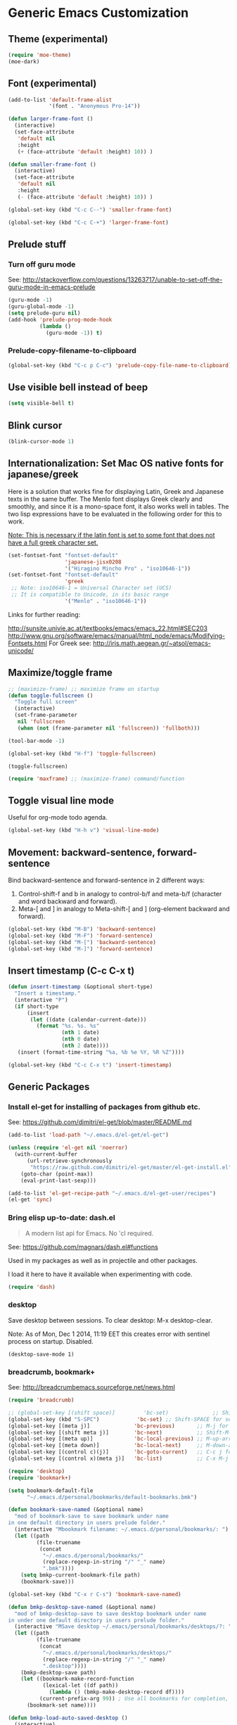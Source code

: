 * Generic Emacs Customization
** Theme (experimental)
:PROPERTIES:
:DATE:     [2014-12-02 Tue 11:21]
:END:

#+BEGIN_SRC emacs-lisp
  (require 'moe-theme)
  (moe-dark)
#+END_SRC
** Font (experimental)

#+BEGIN_SRC emacs-lisp
  (add-to-list 'default-frame-alist
               '(font . "Anonymous Pro-14"))

  (defun larger-frame-font ()
    (interactive)
    (set-face-attribute
     'default nil
     :height
     (+ (face-attribute 'default :height) 10)) )

  (defun smaller-frame-font ()
    (interactive)
    (set-face-attribute
     'default nil
     :height
     (- (face-attribute 'default :height) 10)) )

  (global-set-key (kbd "C-c C--") 'smaller-frame-font)

  (global-set-key (kbd "C-c C-+") 'larger-frame-font)
#+END_SRC

#+RESULTS:

** Prelude stuff
*** Turn off guru mode
See: http://stackoverflow.com/questions/13263717/unable-to-set-off-the-guru-mode-in-emacs-prelude

#+BEGIN_SRC emacs-lisp
(guru-mode -1)
(guru-global-mode -1)
(setq prelude-guru nil)
(add-hook 'prelude-prog-mode-hook
          (lambda ()
            (guru-mode -1)) t)
#+END_SRC

*** Prelude-copy-filename-to-clipboard

#+BEGIN_SRC emacs-lisp
  (global-set-key (kbd "C-c p C-c") 'prelude-copy-file-name-to-clipboard)
#+END_SRC

** Use visible bell instead of beep

#+BEGIN_SRC emacs-lisp
(setq visible-bell t)
#+END_SRC


** Blink cursor

#+BEGIN_SRC emacs-lisp
(blink-cursor-mode 1)
#+END_SRC

** Internationalization: Set Mac OS native fonts for japanese/greek
:PROPERTIES:
:DATE:     <2013-12-08 Sun 15:12>
:END:

Here is a solution that works fine for displaying Latin, Greek and Japanese texts in the same buffer.  The Menlo font displays Greek clearly and smoothly, and since it is a mono-space font, it also works well in tables.  The two lisp expressions have to be evaluated in the following order for this to work.

_Note: This is necessary if the latin font is set to some font that does not have a full greek character set._

#+BEGIN_SRC emacs-lisp
(set-fontset-font "fontset-default"
                  'japanese-jisx0208
                  '("Hiragino Mincho Pro" . "iso10646-1"))
(set-fontset-font "fontset-default"
                  'greek
 ;; Note: iso10646-1 = Universal Character set (UCS)
 ;; It is compatible to Unicode, in its basic range
                  '("Menlo" . "iso10646-1"))
#+END_SRC

#+RESULTS:

Links for further reading:

http://sunsite.univie.ac.at/textbooks/emacs/emacs_22.html#SEC203
http://www.gnu.org/software/emacs/manual/html_node/emacs/Modifying-Fontsets.html
For Greek see: http://iris.math.aegean.gr/~atsol/emacs-unicode/

** Maximize/toggle frame
#+BEGIN_SRC emacs-lisp
  ;; (maximize-frame) ;; maximize frame on startup
  (defun toggle-fullscreen ()
    "Toggle full screen"
    (interactive)
    (set-frame-parameter
     nil 'fullscreen
     (when (not (frame-parameter nil 'fullscreen)) 'fullboth)))

  (tool-bar-mode -1)

  (global-set-key (kbd "H-f") 'toggle-fullscreen)

#+END_SRC

#+BEGIN_SRC elisp
(toggle-fullscreen)
#+END_SRC

#+BEGIN_SRC emacs-lisp
(require 'maxframe) ;; (maximize-frame) command/function
#+END_SRC

#+RESULTS:
** Toggle visual line mode
:PROPERTIES:
:DATE:     <2014-11-22 Sat 10:12>
:END:

Useful for org-mode todo agenda.

#+BEGIN_SRC emacs-lisp
  (global-set-key (kbd "H-h v") 'visual-line-mode)
#+END_SRC
** Movement: backward-sentence, forward-sentence

Bind backward-sentence and forward-sentence in 2 different ways:

1. Control-shift-f and b in analogy to control-b/f and meta-b/f (character and word backward and forward).
2. Meta-[ and ] in analogy to Meta-shift-[ and ] (org-element backward and forward).

#+BEGIN_SRC emacs-lisp
  (global-set-key (kbd "M-B") 'backward-sentence)
  (global-set-key (kbd "M-F") 'forward-sentence)
  (global-set-key (kbd "M-[") 'backward-sentence)
  (global-set-key (kbd "M-]") 'forward-sentence)
#+END_SRC

#+RESULTS:
: forward-sentence
** Insert timestamp (C-c C-x t)
:PROPERTIES:
:DATE:     <2014-04-07 Mon 17:35>
:END:

#+BEGIN_SRC emacs-lisp
  (defun insert-timestamp (&optional short-type)
    "Insert a timestamp."
    (interactive "P")
    (if short-type
        (insert
         (let ((date (calendar-current-date)))
           (format "%s. %s. %s"
                   (nth 1 date)
                   (nth 0 date)
                   (nth 2 date))))
     (insert (format-time-string "%a, %b %e %Y, %R %Z"))))

  (global-set-key (kbd "C-c C-x t") 'insert-timestamp)
#+END_SRC

#+RESULTS:
: insert-timestamp
** Generic Packages
*** Install el-get for installing of packages from github etc.

See: https://github.com/dimitri/el-get/blob/master/README.md

#+BEGIN_SRC emacs-lisp
  (add-to-list 'load-path "~/.emacs.d/el-get/el-get")

  (unless (require 'el-get nil 'noerror)
    (with-current-buffer
        (url-retrieve-synchronously
         "https://raw.github.com/dimitri/el-get/master/el-get-install.el")
      (goto-char (point-max))
      (eval-print-last-sexp)))

  (add-to-list 'el-get-recipe-path "~/.emacs.d/el-get-user/recipes")
  (el-get 'sync)
#+END_SRC

#+RESULTS:
*** Bring elisp up-to-date: dash.el

#+BEGIN_QUOTE
A modern list api for Emacs. No 'cl required.
#+END_QUOTE

See: https://github.com/magnars/dash.el#functions

Used in my packages as well as in projectile and other packages.

I load it here to have it available when experimenting with code.

#+BEGIN_SRC emacs-lisp
(require 'dash)
#+END_SRC

#+RESULTS:
: dash
*** desktop
    :PROPERTIES:
    :ID:       8B25CBFB-8990-4B53-B364-967461073337
    :eval-id:  2
    :END:

Save desktop between sessions.  To clear desktop: M-x desktop-clear.

Note: As of Mon, Dec  1 2014, 11:19 EET this creates error with sentinel process on startup.  Disabled.

#+BEGIN_SRC elisp
(desktop-save-mode 1)
#+END_SRC

*** breadcrumb, bookmark+
:PROPERTIES:
:ID:       FFED8BC2-0CE8-4BA0-ABC2-1AE9B4EFFFF3
:eval-id:  2
:END:

See: http://breadcrumbemacs.sourceforge.net/news.html

#+BEGIN_SRC emacs-lisp
  (require 'breadcrumb)

  ;; (global-set-key [(shift space)]         'bc-set)              ;; Shift-SPACE for set bookmark
  (global-set-key (kbd "S-SPC")            'bc-set) ;; Shift-SPACE for set bookmark
  (global-set-key [(meta j)]              'bc-previous)       ;; M-j for jump to previous
  (global-set-key [(shift meta j)]        'bc-next)           ;; Shift-M-j for jump to next
  (global-set-key [(meta up)]             'bc-local-previous) ;; M-up-arrow for local previous
  (global-set-key [(meta down)]           'bc-local-next)     ;; M-down-arrow for local next
  (global-set-key [(control c)(j)]        'bc-goto-current)   ;; C-c j for jump to current bookmark
  (global-set-key [(control x)(meta j)]   'bc-list)           ;; C-x M-j for the bookmark menu list
#+END_SRC

#+BEGIN_SRC emacs-lisp
  (require 'desktop)
  (require 'bookmark+)

  (setq bookmark-default-file
        "~/.emacs.d/personal/bookmarks/default-bookmarks.bmk")

  (defun bookmark-save-named (&optional name)
    "mod of bookmark-save to save bookmark under name
  in one default directory in users prelude folder."
    (interactive "Mbookmark filename: ~/.emacs.d/personal/bookmarks/: ")
    (let ((path
           (file-truename
            (concat
             "~/.emacs.d/personal/bookmarks/"
             (replace-regexp-in-string "/" "_" name)
             ".bmk"))))
      (setq bmkp-current-bookmark-file path)
      (bookmark-save)))

  (global-set-key (kbd "C-x r C-s") 'bookmark-save-named)

  (defun bmkp-desktop-save-named (&optional name)
    "mod of bmkp-desktop-save to save desktop bookmark under name
  in under one default directory in users prelude folder."
    (interactive "MSave desktop ~/.emacs/personal/bookmarks/desktops/?: ")
    (let ((path
           (file-truename
            (concat
             "~/.emacs.d/personal/bookmarks/desktops/"
             (replace-regexp-in-string "/" "_" name)
             ".desktop"))))
      (bmkp-desktop-save path)
      (let ((bookmark-make-record-function
             (lexical-let ((df path))
               (lambda () (bmkp-make-desktop-record df))))
            (current-prefix-arg 99)) ; Use all bookmarks for completion, for `bookmark-set'.
        (bookmark-set name))))

  (defun bmkp-load-auto-saved-desktop ()
    (interactive)
  ;;  (bookmark-bmenu-list) ;; needed to update list if never loaded
    (bmkp-desktop-jump "auto-save-desktop"))

  (add-hook 'kill-emacs-hook
            (lambda () (bmkp-desktop-save-named "auto-save-desktop")))

  (global-set-key (kbd "C-x r C-k") 'bmkp-desktop-save-named)
  (global-set-key (kbd "C-x p r") 'bookmark-rename)
  (define-key bookmark-bmenu-mode-map "r" 'bookmark-rename)
  (global-set-key (kbd "C-x j M-k") 'bmkp-load-auto-saved-desktop)

  (bookmark-bmenu-list) ;; make sure bookmark list is loaded
#+END_SRC

*** Completion help: icicles, imenu+, auto-complete, ido, guide-key

#+BEGIN_SRC emacs-lisp
  (require 'ido)
  (require 'flx-ido)
  (require 'imenu+)
  (require 'auto-complete)
  (ido-mode t)
  (ido-vertical-mode t)
  (icicle-mode) ;; breaks dired? Tue, Nov  4 2014, 19:17 EET
  ;; guide-key causes erratic delays when posting in ths SC post buffer
  ;; from sclang.  Therefore disabled.
  ;; (require 'guide-key)
  ;; (setq guide-key/guide-key-sequence '("C-x r" "C-x 4" "H-h" "H-m" "H-p" "H-d" "C-c"))
  ;;  (guide-key-mode 1)  ; Enable guide-key-mode
  ;; (yas-global-mode) ; interferes with auto-complete in elisp mode.
#+END_SRC


*** Buffer-move, windmove, buffer switching

- windmove (package) :: Use cursor keys to switch cursor position between windows.  Bound to =control-super-<cursorkey>=.
- buffer-move (package) :: Use cursor keys to switch buffer position between windows.  Bound to =fn-shift-<cursor key>=.
- next-buffer, previous-buffer (built-in commands) :: Use cursor keys to switch to previous/next buffer in same window.

Bound to =function-super-<cursor key>=

#+BEGIN_SRC emacs-lisp
  (require 'windmove)
  (global-set-key (kbd "H-{") 'windmove-up)
  (global-set-key (kbd "H-}") 'windmove-down)
  (global-set-key (kbd "H-]") 'windmove-right)
  (global-set-key (kbd "H-[") 'windmove-left)

  (require 'buffer-move)
  (global-set-key (kbd "<S-prior>") 'buf-move-up)
  (global-set-key (kbd "<S-next>") 'buf-move-down)
  (global-set-key (kbd "<S-end>") 'buf-move-right)
  (global-set-key (kbd "<S-home>") 'buf-move-left)

  (global-set-key (kbd "<s-home>") 'previous-buffer)
  (global-set-key (kbd "<s-end>") 'next-buffer)
#+END_SRC
*** Completion help: icicles, imenu+, auto-complete, ido, guide-key

#+BEGIN_SRC elisp
  (require 'ido)
  (require 'flx-ido)
  (require 'imenu+)
  (require 'auto-complete)
  (ido-mode t)
  (ido-vertical-mode t)
  (icicle-mode)
  ;; guide-key causes erratic delays when posting in ths SC post buffer
  ;; from sclang.  Therefore disabled.
  ;; (require 'guide-key)
  ;; (setq guide-key/guide-key-sequence '("C-x r" "C-x 4" "H-h" "H-m" "H-p" "H-d" "C-c"))
  ;;  (guide-key-mode 1)  ; Enable guide-key-mode
  ;; (yas-global-mode) ; interferes with auto-complete in elisp mode.
#+END_SRC

*** File-system navigation: projectile, helm

**** projectile

#+BEGIN_SRC emacs-lisp
  (setq projectile-completion-system 'grizzl)
  (setq *grizzl-read-max-results* 40)
  (defun projectile-dired-project-root ()
    "Dired root of current project.  Can be set as value of
  projectile-switch-project-action to dired root of project when switching.
  Note: projectile-find-dir (with grizzl) does not do this, but it
  asks to select a *subdir* of selected project to dired."
    (interactive)
    (dired (projectile-project-root)))

  (setq projectile-switch-project-action 'projectile-commander)

  (defun projectile-post-project ()
    "Which project am I actually in?"
    (interactive)
    (message (projectile-project-root)))

  (defun projectile-add-project ()
    "Add folder of current buffer's file to list of projectile projects"
    (interactive)
    (if (buffer-file-name (current-buffer))
        (projectile-add-known-project
         (file-name-directory (buffer-file-name (current-buffer))))))

  (global-set-key (kbd "H-p c") 'projectile-commander)
  (global-set-key (kbd "H-p h") 'helm-projectile)
  (global-set-key (kbd "H-p s") 'projectile-switch-project)
  (global-set-key (kbd "H-p d") 'projectile-find-dir)
  (global-set-key (kbd "H-p f") 'projectile-find-file)
  (global-set-key (kbd "H-p w") 'projectile-post-project)
  (global-set-key (kbd "H-p D") 'projectile-dired-project-root)
  (global-set-key (kbd "H-p +") 'projectile-add-project)
  (global-set-key (kbd "H-p -") 'projectile-remove-known-project)
  (global-set-key (kbd "H-p a") 'projectile-ack) ;; better search than grep

#+END_SRC

**** helm

NOTE: helm-swoop must be installed from:
https://raw.github.com/ShingoFukuyama/helm-swoop/master/helm-swoop.el
or
https://raw.github.com/ShingoFukuyama/helm-swoop/
#+BEGIN_SRC emacs-lisp
    ;; must call these to initialize  helm-source-find-files

    (require 'helm-files) ;; (not auto-loaded by system!)
;;    (require 'helm-projectile)
    (require 'helm-swoop) ;; must be put into packages
    ;; Don't bicker if not in a project:
    (setq projectile-require-project-root)

    ;; Added by IZ following this:
    ;; https://github.com/emacs-helm/helm/issues/604
    ;; :

    (add-hook 'helm-find-files-before-init-hook
              (lambda ()
                (progn
                  ;; List Hg files in project.
                  (helm-add-action-to-source-if
                   "Hg list files"
                   'helm-ff-hg-find-files
                   helm-source-find-files
                   'helm-hg-root-p)
                  ;; Byte compile files async
                  (helm-add-action-to-source-if
                   "Byte compile file(s) async"
                   'async-byte-compile-file
                   helm-source-find-files
                   'helm-ff-candidates-lisp-p)
                  ;; Add add-to-projectile action after helm-find-files.
                  (let ((find-files-action (assoc 'action helm-source-find-files)))
                    (setcdr find-files-action
                            (cons
                             (cadr find-files-action)
                             (cons '("Add to projectile" . helm-add-to-projectile)
                                   (cddr find-files-action))))))))

    ;; Use helm-find-files actions in helm-projectile
 ;;   (let ((projectile-files-action (assoc 'action helm-source-projectile-files-list)))
 ;;       (setcdr projectile-files-action (cdr (assoc 'action helm-source-find-files))))

    (defun helm-add-to-projectile (path)
      "Add directory of file to projectile projects.
    Used as helm action in helm-source-find-files"
      (projectile-add-known-project (file-name-directory path)))

    (global-set-key (kbd "H-h p") 'helm-projectile)
    (global-set-key (kbd "H-h g") 'helm-do-grep)
    (global-set-key (kbd "H-h f") 'helm-find-files)
    (global-set-key (kbd "H-h r") 'helm-resume)
    (global-set-key (kbd "H-h b") 'helm-bookmarks)
    (global-set-key (kbd "H-h l") 'helm-buffers-list)
    (global-set-key (kbd "H-M-h") 'helm-M-x)
    (global-set-key (kbd "H-h w") 'helm-world-time)
    (global-set-key (kbd "H-h s") 'helm-swoop)
    (global-set-key (kbd "C-c m") 'helm-mini)

    (setq display-time-world-list
          '(("America/Los_Angeles" "Santa Barbara")
            ("America/New_York" "New York")
            ("Europe/London" "London")
            ("Europe/Lisbon" "Lisboa")
            ("Europe/Madrid" "Barcelona")
            ("Europe/Paris" "Paris")
            ("Europe/Berlin" "Berlin")
            ("Europe/Rome" "Rome")
            ;; ("Europe/Albania" "Gjirokastra") ;; what city to name here?
            ("Europe/Athens" "Athens")
            ("Asia/Calcutta" "Kolkatta")
            ("Asia/Jakarta" "Jakarta")
            ("Asia/Shanghai" "Shanghai")
            ("Asia/Tokyo" "Tokyo")))
#+END_SRC

*** Note on icicle key bindings and org-mode

C-c ' in org mode runs the command org-edit-special, for editing babel commands and other blocks.  To avoid conflict with icicles binding of the same key to icicle-occur, remap the latter to something else (e.g. C-c C-M-'), like this:
1. type M-x customize-group <RET> Icicles-Key-Bindings <RET>
2. Scroll down to Icicle Top Level Key Bindings, open the list, find icicle-occur, enter C-c C-M-' to the =Key:= field, go to top of buffer, use the =State= button to save this.

See also discussion here: http://www.emacswiki.org/emacs/Icicles_-_Key_Binding_Discussion

*** lacarte: select menu items from the keyboard (good for org-mode with imenu)

#+BEGIN_SRC emacs-lisp
(require 'lacarte)
;; (global-set-key [?\e ?\M-x] 'lacarte-execute-command)
#+END_SRC

*** Ido-imenu command and jump back after completion, by Magnar Sveen, and others.

Disabled.

#+BEGIN_SRC elisp
  ;;; ido-imenu
  (defun ido-imenu ()
    "Update the imenu index and then use ido to select a symbol to navigate to.
  Symbols matching the text at point are put first in the completion list."
    (interactive)
    (imenu--make-index-alist)
    (let ((name-and-pos '())
          (symbol-names '()))
      (flet ((addsymbols
            (symbol-liost)
            (when (listp symbol-list)
              (dolist (symbol symbol-list)
                (let ((name nil) (position nil))
                  (cond
                   ((and (listp symbol) (imenu--subalist-p symbol))
                    (addsymbols symbol))

                   ((listp symbol)
                    (setq name (car symbol))
                    (setq position (cdr symbol)))

                   ((stringp symbol)
                    (setq name symbol)
                    (setq position
                          (get-text-property 1 'org-imenu-marker symbol))))

                  (unless (or (null position) (null name))
                    (add-to-list 'symbol-names name)
                    (add-to-list 'name-and-pos (cons name position))))))))
        (addsymbols imenu--index-alist))
  ;; If there are matching symbols at point, put them at the beginning of `symbol-names'.
      (let ((symbol-at-point (thing-at-point 'symbol)))
        (when symbol-at-point
          (let* ((regexp (concat (regexp-quote symbol-at-point) "$"))
                 (matching-symbols
                  (delq nil (mapcar (lambda (symbol)
                                      (if (string-match regexp symbol) symbol))
                                    symbol-names))))
            (when matching-symbols
              (sort matching-symbols (lambda (a b) (> (length a) (length b))))
              (mapc
               (lambda (symbol)
                 (setq symbol-names (cons symbol (delete symbol symbol-names))))
               matching-symbols)))))
      (let* ((selected-symbol (ido-completing-read "Symbol? " symbol-names))
             (position (cdr (assoc selected-symbol name-and-pos))))
        (goto-char position))))

  ;; Push mark when using ido-imenu

  (defvar push-mark-before-goto-char nil)

  (defadvice goto-char (before push-mark-first activate)
    (when push-mark-before-goto-char
      (push-mark)))

  (defun ido-imenu-push-mark ()
    (interactive)
    (let ((push-mark-before-goto-char t))
      (ido-imenu)))
#+END_SRC

#+RESULTS:
: ido-imenu-push-mark

*** smex (auto-complete minibuffer commands called with Meta-x)
:PROPERTIES:
:DATE:     <2014-04-30 Wed 11:51>
:END:

Note: since March 2014 I mostly use helm-M-x (bound to Hyper-meta-x) instead of Meta-x, so smex is not crucial.

#+BEGIN_SRC emacs-lisp
;; Smex: Autocomplete meta-x command
(global-set-key [(meta x)]
                (lambda ()
                  (interactive)
                  (or (boundp 'smex-cache)
                      (smex-initialize))
                  (global-set-key [(meta x)] 'smex)
                  (smex)))

(global-set-key [(shift meta x)]
                (lambda ()
                  (interactive)
                  (or (boundp 'smex-cache)
                      (smex-initialize))
                  (global-set-key [(shift meta x)] 'smex-major-mode-commands)
                  (smex-major-mode-commands)))
#+END_SRC

*** Multiple Cursors

#+BEGIN_SRC emacs-lisp
  (require 'multiple-cursors)
  (global-set-key (kbd "C-S-c C-S-c") 'mc/edit-lines)
  (global-set-key (kbd "C->") 'mc/mark-next-like-this)
  (global-set-key (kbd "C-<") 'mc/mark-previous-like-this)
  (global-set-key (kbd "C-M->") 'mc/mark-more-like-this-extended)
  (global-set-key (kbd "C-c C-<") 'mc/mark-all-like-this)
  ;; (global-set-key (kbd "C->") 'mc/mark-next-symbol-like-this)
  ;; (global-set-key (kbd "C->") 'mc/mark-next-word-like-this)

#+END_SRC

*** Whitespace Mode

#+BEGIN_SRC emacs-lisp
  (defun turn-off-whitespace-mode () (whitespace-mode -1))
  (defun turn-on-whitespace-mode () (whitespace-mode 1))
#+END_SRC

*** Key Chords

#+BEGIN_SRC emacs-lisp
  (require 'key-chord)
  (key-chord-mode 1)

  (defun paren-sexp ()
    (interactive)
    (insert "(")
    (forward-sexp)
    (insert ")"))

  (defun code-quote-sexp ()
    (interactive)
    (insert "=")
    (forward-sexp)
    (insert "="))

  (key-chord-define-global "jk"     'ace-jump-char-mode)
  (key-chord-define-global "jj"     'ace-jump-word-mode)
  (key-chord-define-global "jl"     'ace-jump-line-mode)

  (key-chord-define-global "hj"     'undo)

  (key-chord-define-global "{}"     "{   }\C-b\C-b\C-b")
  (key-chord-define-global "()"     'paren-sexp)
  (key-chord-define-global "(_"     "()\C-b")
  (key-chord-define-global "-="     'code-quote-sexp)
  ;; to add: quote, single quote around word/sexp
  ;; Exit auto-complete, keeping the current selection,
  ;; while avoiding possible side-effects of TAB or RETURN.
  (key-chord-define-global "KK"      "\C-f\C-b")
  ;; Trick for triggering yasnippet when using in tandem with auto-complete:
  ;; Move forward once to get out of auto-complete, then backward once to
  ;; end of keyword, and enter tab to trigger yasnippet.
  (key-chord-define-global "KL"      "\C-f\C-b\C-i")

  ;; Jump to any symbol in buffer using ido-imenu
  (key-chord-define-global "KJ"      'ido-imenu)
#+END_SRC

*** hl-sexp mode (also: highlight-sexps)

Highlight expressions enclosed by (), {} or [] in code.

There exist 2 versions:

1. hl-sexp package available from elpa.
   Package name: hl-sexp
   Mode name: hl-sexp-mode
2. highlight-sexps.el, from http://www.emacswiki.org/emacs/HighlightSexp.
   Package name: highlight-sexps
   Mode name: highlight-sexps-mode

highlight-sexps.el looks nicer, because it highlights both the innermost s-expression and the one enclosing it, and it does not un-highlight the line where the cursor is on.  But it sometimes stops working.  So I use hl-sexp

#+BEGIN_SRC emacs-lisp
  (require 'hl-sexp)
  ;; (require 'highlight-sexps)
  ;; Include color customization for dark color theme here.
  (custom-set-variables
   '(hl-sexp-background-colors (quote ("gray0"  "#0f003f"))))
#+END_SRC

*** Directory/Buffer navigation: Dired+, Dirtree, Speedbar
**** Dired+, Dirtree, Speedbar

Note about dirtree:  Very handy.  There are several versions out there, and there is also a different package under the same name.  Not all versions work.  This one works for me: https://github.com/rtircher/dirtree.  I installed it manually (not via =el-get=, el-get's registered versions of dirtree resulted in conflicts.  Dirtree is similar to file-browse mode of speedbar, but it servers a different purpose: With dirtree you can select one or more directories to browse, and keep them all in the sidebar.  Speedbar always shows only the directory of the file of the current buffer.

#+BEGIN_SRC emacs-lisp
;;  (require 'dired+)
  (require 'dirtree)
  (global-set-key (kbd "H-d d") 'dirtree-show)
  ;; sr-speedbar is broken in emacs 24.4.1
  ;; (require 'sr-speedbar)
  ;; (speedbar-add-supported-extension ".sc")
  ;; (speedbar-add-supported-extension ".scd")
  ;; (global-set-key (kbd "H-d H-s") 'sr-speedbar-toggle)
#+END_SRC

**** Open pdf files with default macos app in dired
:PROPERTIES:
:DATE:     <2013-12-01 Sun 15:01>
:END:

From: http://stackoverflow.com/questions/20019732/define-keybinding-for-dired-to-run-a-command-open-on-the-file-under-the-cur

#+BEGIN_SRC emacs-lisp
  (define-key dired-mode-map (kbd "<SPC>")
    (lambda () (interactive)
      (let ((lawlist-filename (dired-get-file-for-visit)))
        (if (equal (file-name-extension lawlist-filename) "pdf")
            (start-process "default-pdf-app" nil "open" lawlist-filename)))))
#+END_SRC

*** TODO Fixme minor mode?

http://www.emacswiki.org/emacs/FixmeMode
http://www.emacswiki.org/emacs/fixme-mode.el

Or see: hl-todo, and further packages like it, listed in hl-todo Help file:

- [[http://emacswiki.org/fic-ext-mode.el][fic-ext-mode]]
- [[https://github.com/lewang/fic-mode][fic-mode]]
- [[http://emacswiki.org/FixmeMode][fixme-mode]]
- [[https://github.com/rolandwalker/fixmee][fixmee]]
- see http://emacswiki.org/FixmeMode for more alternatives

If you like this you might also like [[https://github.com/tarsius/orglink][orglink]].
*** Mac-OS extension: Open file in finder

From: http://stackoverflow.com/questions/20510333/in-emacs-how-to-show-current-file-in-finder

#+BEGIN_SRC emacs-lisp
  (defun open-finder ()
    (interactive)
    ;; IZ Dec 25, 2013 (3:25 PM): Making this work in dired:
    (if (equal major-mode 'dired-mode)
        (open-finder-dired)
        (let ((path
               (if (equal major-mode 'dired-mode)
                   (file-truename (dired-file-name-at-point))
                 (buffer-file-name)))
              dir file)
          (when path
            (setq dir (file-name-directory path))
            (setq file (file-name-nondirectory path))
            (open-finder-1 dir file)))))

  (defun open-finder-1 (dir file)
    (message "open-finder-1 dir: %s\nfile: %s" dir file)
    (let ((script
           (if file
               (concat
                "tell application \"Finder\"\n"
                " set frontmost to true\n"
                " make new Finder window to (POSIX file \"" dir "\")\n"
                " select file \"" file "\"\n"
                "end tell\n")
             (concat
              "tell application \"Finder\"\n"
              " set frontmost to true\n"
              " make new Finder window to {path to desktop folder}\n"
              "end tell\n"))))
      (start-process "osascript-getinfo" nil "osascript" "-e" script)))

  ;; own mod
  (defun open-folder-in-finder (&optional dir)
    (interactive "DSelect folder:")
    (setq dir (expand-file-name dir))
    (let ((script
           (concat
            "tell application \"Finder\"\n"
            " set frontmost to true\n"
            " make new Finder window to (POSIX file \"" dir "\")\n"
            "end tell\n")))
      (start-process "osascript-getinfo" nil "osascript" "-e" script)))

  (global-set-key (kbd "H-o") 'open-folder-in-finder)
#+END_SRC

* Customization of Specific Authoring Modes

** Scratchbooks for coding
*** logging tryout code
:PROPERTIES:
:ID:       6D2D4561-1856-4EA9-962E-0B556A95F7F5
:eval-id:  3
:END:

#+BEGIN_SRC emacs-lisp
  (defvar scratchpad-main-directory "SCRIPTS")

  (defvar scratchpad-languages
    '(("emacslisp" .
                 (:extension "el" :template-func make-el-template))
      ("supercollider" .
                     (:extension "scd" :template-func make-sc-template))
      ("markdown" .
       (:extension "md" :template-func make-md-template))
      ("shell" .
       (:extension "sh" :template-func make-sh-template))
      ("git" .
       (:extension "sh" :template-func make-sh-template))
      ("org-mode" .
       (:extension "org" :template-func make-org-template))))

  (defun scratchpad-menu (&optional folderp)
    (interactive "P")
    (let* ((menu (grizzl-make-index (mapcar 'car scratchpad-languages)))
           (language (grizzl-completing-read "Select language: " menu))
           (language-plist (cdr (assoc language scratchpad-languages))))
      (if folderp
          (dirtree (scratchpad-make-folder-name language) t)
        (apply
         (plist-get language-plist :template-func)
         (list
          language
          (read-no-blanks-input "Title? (only alpha-numeric, - and _ chars): " "")
          (plist-get language-plist :extension))))))

  (file-name-sans-extension "/test/abcd.efgh")

  (defun make-el-template (folder title extension)
    (let* (
           (full-path (scratchpad-make-full-path folder title extension))
           (file-name (file-name-nondirectory full-path))
           (package-name (file-name-sans-extension file-name)))
      (find-file full-path)
      (insert
       (concat
        ";;; package --- Summary\n\n"
        ";;; Commentary:\n\n"
        ";;; Code:\n\n()\n\n"
        ";;;;;;;;;;;;;;;;;;;;;;;;;;;;;;;;;;;;;;;;;;;;;;;;;;;;;;;;;;;;;;;;\n"
        "(provide '" package-name
        ")\n;;; " file-name " ends here"
        ))
      (goto-char 0)
      (search-forward "\(\)")
      (backward-char 1)))

  (defun scratchpad-make-full-path (folder title extension)
    (concat (scratchpad-make-folder-name folder)
            (scratchpad-make-file-name title extension)))

  (defun scratchpad-make-file-name (file-name extension)
    (concat title
            (format-time-string "_%y%m%d_%H-%M" (current-time))
            "."
            extension))

  (defun scratchpad-find-file (folder file-name)
    (find-file (concat (scratchpad-make-folder-name folder) file-name)))

  (defun scratchpad-make-folder-name (folder)
    (concat iz-log-dir scratchpad-main-directory "/" folder "-scratchpad/"))

  (defun make-sc-template (folder title &optional extension)
    (unless extension (setq extension "scd"))
    (find-file
     (scratchpad-make-full-path folder title extension))
    (insert
     (concat "/* " (format-time-string "%c %Z") " */\n\n"
             "(\nServer.default.boot;\n)\n//:\n(\n"
             "~mySound = { | amp = 0.1 | WhiteNoise.ar(amp) }.play;\n)"
             ))
    (unless (sclang-get-process) (sclang-start)))

  (defun make-md-template (folder title &optional extension)
    (unless extension (setq extension "md"))
    (find-file
     (scratchpad-make-full-path folder title extension))
    (insert
     (concat "# " title (format-time-string "\n(%c %Z)\n\n"))))

  (defun make-sh-template (folder title &optional extension)
    (unless extension (setq extension "sh"))
    (find-file
     (scratchpad-make-full-path folder title extension))
    (insert
     (concat "#!/bin/sh\n# " title (format-time-string "(%c %Z)\n\n"))))

  (defun make-org-template (folder title &optional extension)
    (unless extension (setq extension "org"))
    (find-file
     (scratchpad-make-full-path folder title extension))
    (insert
     (concat "#+TITLE: " title (format-time-string "\n#+DATE: %c %Z\n\n"))))

  (global-set-key (kbd "H-h H-n") 'scratchpad-menu)

  (add-hook 'after-save-hook
            #'(lambda ()
                (and (save-excursion
                       (save-restriction
                         (widen)
                         (goto-char (point-min))
                         (save-match-data
                           (looking-at "^#!"))))
                     (not (file-executable-p buffer-file-name))
                     (shell-command (concat "chmod u+x " buffer-file-name))
                     (message
                      (concat "Saved as script: " buffer-file-name)))))

#+END_SRC

** SuperCollider
*** sclang Setup
#+BEGIN_SRC emacs-lisp
  ;;; Directory of SuperCollider support, for quarks, plugins, help etc.
  (defvar sc_userAppSupportDir
    (expand-file-name "~/Library/Application Support/SuperCollider"))

  ;; Make path of sclang executable available to emacs shell load path
  (add-to-list
   'exec-path
   "/Applications/SuperCollider/SuperCollider.app/Contents/Resources/")

  ;; Global keyboard shortcut for starting sclang
  (global-set-key (kbd "C-c M-s") 'sclang-start)
  ;; overrides alt-meta switch command
  (global-set-key (kbd "C-c W") 'sclang-switch-to-workspace)

  ;; Disable switching to default SuperCollider Workspace when recompiling SClang
  (setq sclang-show-workspace-on-startup nil)
#+END_SRC

#+BEGIN_SRC emacs-lisp
(require 'sclang)
#+END_SRC

*** SuperCollider-specific minor modes
:PROPERTIES:
:ID:       9AA46A54-CA59-41EF-8514-77420657A4CF
:eval-id:  2
:END:

Needs debugging: One of these modes breaks sclang-start:

#+BEGIN_SRC emacs-lisp
  ;; Note: Paredit-style bracket movement commands d, u, f, b, n, p work
  ;; in sclang-mode without loading Paredit.
  ;; (add-hook 'sclang-mode-hook 'paredit-mode)
  (add-hook 'sclang-mode-hook 'rainbow-delimiters-mode)
  (add-hook 'sclang-mode-hook 'hl-sexp-mode)
  (add-hook 'sclang-mode-hook 'electric-pair-mode)
  (add-hook 'sclang-mode-hook 'yas-minor-mode)
  (add-hook 'sclang-mode-hook 'auto-complete-mode)
  ;; sclang-ac-mode is included in sclang-extensions-mode:
  ;; (add-hook 'sclang-mode-hook 'sclang-ac-mode)
  ;; sclang-ac mode constantly tries to run code.
  ;; that can lead to loops that hang, for example constantly creating a view.
  ;; (add-hook 'sclang-mode-hook 'sclang-extensions-mode)
#+END_SRC

*** sclang keyboard shortcuts

#+BEGIN_SRC emacs-lisp
;; Global keyboard shortcut for starting sclang
(global-set-key (kbd "C-c M-s") 'sclang-start)
;; Show workspace
(global-set-key (kbd "C-c C-M-w") 'sclang-switch-to-workspace)
#+END_SRC
** Emacs Lisp
#+BEGIN_SRC emacs-lisp
  (add-hook 'emacs-lisp-mode-hook 'hl-sexp-mode)
  (add-hook 'emacs-lisp-mode-hook 'hs-minor-mode)
  (global-set-key (kbd "H-l h") 'hs-hide-level)
  (global-set-key (kbd "H-l s") 'hs-show-all)

  (add-hook 'emacs-lisp-mode-hook 'rainbow-delimiters-mode)
  (require 'paredit) ;; smart edit parentheses
  (require 'cl)
  (require 'litable) ;; show lisp eval results in the buffer, interactively
  (add-hook 'emacs-lisp-mode-hook 'paredit-mode)
  (add-hook 'emacs-lisp-mode-hook 'turn-on-whitespace-mode)
  (add-hook 'emacs-lisp-mode-hook 'auto-complete-mode)
  (add-hook 'emacs-lisp-mode-hook 'turn-on-eldoc-mode)
  ;; H-C-i:
  (define-key emacs-lisp-mode-map (kbd "H-TAB") 'icicle-imenu-command)
#+END_SRC
** html/css/js

web-beautify.
HTML, CSS, and JavaScript/JSON formatting
https://github.com/yasuyk/web-beautify

Shell command, install js-beautify library:web
: npm -g install js-beautify
Emacs sexp, install emacs web-beautify package:
: (package-install 'web-beautify)

** org-mode
*** binding for org show subtree

#+BEGIN_SRC emacs-lisp
(eval-after-load 'org
    '(define-key org-mode-map (kbd "C-c C-x s") 'org-show-subtree))
#+END_SRC

*** Using ido for org-goto

#+BEGIN_SRC emacs-lisp
  (setq org-goto-interface 'outline-path-completion
        org-goto-max-level 10)
#+END_SRC

*** Working with icicles/ido-menu/lacarte in org-mode and elsewhere
**** lacarte/icicle-menu shortcut: H-C-i,
#+BEGIN_SRC emacs-lisp
  ;; Previously bound only to org-mode map.
  (global-set-key (kbd "H-TAB") 'icicle-imenu)
  (global-set-key (kbd "H-C-l") 'lacarte-execute-menu-command)
#+END_SRC
**** making icicle-imenu and icicle-occur work with org-mode
:PROPERTIES:
:ID:       0C9AB822-9FE5-4F1B-9925-046170CA4828
:eval-id:  3
:END:
Following needs review! Fri, Nov 28 2014, 10:44 EET
#+BEGIN_SRC emacs-lisp
  (defun org-icicle-occur ()
    "In org-mode, show entire buffer contents before running icicle-occur.
   Otherwise icicle-occur will not place cursor at found location,
   if the location is hidden."
    (interactive)
    (show-all)
    (icicle-occur (point-min) (point-max))
    (recenter 3))

  (eval-after-load 'org
    '(define-key org-mode-map (kbd "C-c '") 'org-edit-special))
  (eval-after-load 'org
    '(define-key org-mode-map (kbd "H-i") 'org-icicle-occur))
  (defun org-icicle-imenu (separate-buffer)
    "In org-mode, show entire buffer contents before running icicle-imenu.
  Otherwise icicle-occur will not place cursor at found location,
  if the location is hidden.
  If called with prefix argument (C-u), then:
  - open the found section in an indirect buffer.
  - go back to the position where the point was before the command, in the
    original buffer."
    (interactive "P")
    (icicle-mode 1)
    (show-all)
    (let ((mark (point)))
      (icicle-imenu (point-min) (point-max) t)
      (cond (separate-buffer
             (org-tree-to-indirect-buffer)
             (goto-char mark))
            (t (recenter 4))))
    (icicle-mode -1))

  (eval-after-load 'org
    '(define-key org-mode-map (kbd "C-c C-=") 'org-icicle-imenu))
  (eval-after-load 'org
    '(define-key org-mode-map (kbd "C-c i m") 'org-icicle-imenu))

  ;; install alternative for org-mode C-c = org-table-eval-formula
  ;; which is stubbornly overwritten by icy-mode.
  (eval-after-load 'org
    '(define-key org-mode-map (kbd "C-c C-x =") 'org-table-eval-formula))

  ;; Both eval-after-load and org-mode hook do not work for switching off
  ;; prelude mode, whitespace.  So using shortcuts as workaround:

  (defun turn-off-whitespace-mode ()
    (interactive)
    (whitespace-mode -1))

  (defun turn-off-icicle-mode ()
    (interactive)
    (icicle-mode -1))

  (defun turn-off-prelude-mode ()
    (interactive)
    (prelude-mode -1))

  (global-set-key (kbd "H-x w") 'turn-off-whitespace-mode)
  (global-set-key (kbd "H-x p") 'turn-off-prelude-mode)
  (global-set-key (kbd "H-x i") 'turn-off-icicle-mode)

  (add-hook 'org-mode-hook
            (lambda ()
              (local-set-key (kbd "C-c M-=") 'org-table-eval-formula)
              (local-set-key (kbd "C-c '") 'org-edit-special)))

  ;;; ???? Adapt org-mode to icicle menus when refiling (C-c C-w)
  ;;; Still problems. Cannot use standard org refiling with icicles activated!
  (setq org-outline-path-complete-in-steps nil)
#+END_SRC

**** Definitely switch prelude off in org mode, as it totally screws-up key bindings

Especially in the case of Meta-shift-up and Meta-shift-down for spreadsheets.
Have not figured out yet how to override those keys specifically.

#+BEGIN_SRC emacs-lisp
  (add-hook 'org-mode-hook
            (lambda ()
              (prelude-mode -1)))
  (add-hook 'org-mode-hook 'prelude-off)
#+END_SRC


**** Providing alternatives for refile and copy using icicles

#+BEGIN_SRC emacs-lisp
  (defun org-refile-icy (as-subtree &optional do-copy-p)
    "Alternative to org-refile using icicles.
  Refile or copy current section, to a location in the file selected with icicles.
  Without prefix argument: Place the copied/cut section it *after* the selected section.
  With prefix argument: Make the copied/cut section *a subtree* of the selected section.

  Note 1: If quit with C-g, this function will have removed the section that
  is to be refiled.  To get it back, one has to undo, or paste.

  Note 2: Reason for this function is that icicles seems to break org-modes headline
  buffer display, so onehas to use icicles for all headline navigation if it is loaded."
    (interactive "P")
    (outline-back-to-heading)
    (if do-copy-p (org-copy-subtree) (org-cut-subtree))
    (show-all)
    (icicle-imenu (point-min) (point-max) t)
    (outline-next-heading)
    (unless (eq (current-column) 0) (insert "\n"))
    (org-paste-subtree)
    (if as-subtree (org-demote-subtree)))

  (defun org-copy-icy (as-subtree)
    "Copy section to another location in file, selecting the location with icicles.
  See org-refile-icy."
    (interactive "P")
    (org-refile-icy as-subtree t))

  (eval-after-load 'org
    '(define-key org-mode-map (kbd "C-c i r") 'org-refile-icy))
  (eval-after-load 'org
    '(define-key org-mode-map (kbd "C-c i c") 'org-copy-icy))
#+END_SRC

*** Use visual line, whitespace and windmove in org-mode
***
#+BEGIN_SRC emacs-lisp
  (add-hook 'org-mode-hook 'visual-line-mode)
  (add-hook 'org-mode-hook 'turn-off-whitespace-mode)
  (add-hook 'org-shiftup-final-hook 'windmove-up)
  (add-hook 'org-shiftleft-final-hook 'windmove-left)
  (add-hook 'org-shiftdown-final-hook 'windmove-down)
  (add-hook 'org-shiftright-final-hook 'windmove-right)
#+END_SRC

*** Customize Org-mode display, including todo colors
:PROPERTIES:
:ID:       4EDF3266-E3AB-42DD-BCAC-F6166C3681DB
:eval-id:  8
:END:

Adapted from:


#+BEGIN_SRC emacs-lisp
  (setq org-startup-indented t) ;; auto-indent text in subtrees
  (setq org-hide-leading-stars t) ;; hide leading stars in subtree headings
  (setq org-src-fontify-natively t) ;; colorize source-code blocks natively
  (setq org-todo-keywords
        '((sequence
           "!!!(1)"  ; next action
           "!!(2)"  ; next action
           "!(3)"  ; next action
           "TODO(t)"  ; next action
           "STARTED(s)"
           "WAITING(w@/!)"
           "TOBLOG(b)"  ; next action
           "SOMEDAY(.)" "|"
           "DONE(x@/@)"
           "CANCELLED(c@)"
           "OBSOLETE(o@)")
          (sequence
           "TODELEGATE(-)"
           "DELEGATED(d)"
           "DELEGATE_DONE(l!)")))

  (setq org-todo-keyword-faces
        '(("!!!" . (:foreground "red" :weight bold))
          ("!!" . (:foreground "tomato" :weight bold))
          ("!" . (:foreground "coral" :weight bold))
          ("TODO" . (:foreground "LightSalmon" :weight bold))
          ("TOBLOG" . (:foreground "MediumVioletRed" :weight bold))
          ("STARTED" . (:foreground "DeepPink" :weight bold))
          ("WAITING" . (:foreground "gold" :weight bold))
          ("DONE" . (:foreground "SeaGreen" :weight bold))
          ("CANCELLED" . (:foreground "wheat" :weight bold))
          ("OBSOLETE" . (:foreground "CadetBlue" :weight bold))
          ("TODELEGATE" . (:foreground "DeepSkyBlue" :weight bold))
          ("DELEGATED" . (:foreground "turquoise" :weight bold))
          ("DELEGATE_DONE" . (:foreground "LawnGreen" :weight bold))
          ("WAITING" . (:foreground "goldenrod" :weight bold))
          ("SOMEDAY" . (:foreground "gray" :weight bold))))
#+END_SRC

*** Mobile Org

#+BEGIN_SRC emacs-lisp
  ;; the rest of the setup was done by customizing the variables
  ;; org-mobile-directory and org-mobile-inbox-for-pull, and is in custom.el

  (global-set-key (kbd "H-h m p") 'org-mobile-push)
  (global-set-key (kbd "H-h m l") 'org-mobile-pull)

#+END_SRC

Following was tested, works OK, but is disabled for the moment:

http://kenmankoff.com/2012/08/17/emacs-org-mode-and-mobileorg-auto-sync/

#+BEGIN_SRC elisp

(defun install-monitor (file secs)
  (run-with-timer
   0 secs
   (lambda (f p)
     (unless (< p (second (time-since (elt (file-attributes f) 5))))
       (org-mobile-pull)))
   file secs))

(defvar monitor-timer
  (install-monitor (concat org-mobile-directory "/mobileorg.org") 30)
  "Check if file changed every 30 s.")

#+END_SRC
*** line->headline

#+BEGIN_SRC emacs-lisp
  (defun org-headline-line ()
    "convert current line into headline at same level as above."
    (interactive)
    (beginning-of-line)
    (org-meta-return)
    (delete-char 1))

  (eval-after-load 'org
    '(progn
       (define-key org-mode-map (kbd "C-M-<return>") 'org-headline-line)))
#+END_SRC

*** Agenda
**** Global key for org-agenda: C-c a
#+BEGIN_SRC emacs-lisp
  (global-set-key "\C-ca" 'org-agenda)
#+END_SRC
**** Add, remove, save agenda file list

#+BEGIN_SRC emacs-lisp
  (defvar org-agenda-list-save-path
    "~/.emacs.d/savefile/org-agenda-list.el"
  "Path to save the list of files belonging to the agenda.")

  (defun org-agenda-save-file-list ()
    "Save list of desktops from file in org-agenda-list-save-path"
    (interactive)
    (save-excursion
      (let ((buf (find-file-noselect org-agenda-list-save-path)))
        (set-buffer buf)
        (erase-buffer)
        (print (list 'quote org-agenda-files) buf)
        (save-buffer)
        (kill-buffer)
        (message "org-agenda file list saved to: %s" org-agenda-list-save-path))))

  (defun org-agenda-load-file-list ()
    "Load list of desktops from file in org-agenda-list-save-path"
    (interactive)
    (save-excursion
      (let ((buf (find-file-noselect org-agenda-list-save-path)))
        (set-buffer buf)
        (setq org-agenda-files (eval (read (buffer-string))))
        (kill-buffer)
        (message "org-agenda file list loaded from: %s" org-agenda-list-save-path))))

  (defun org-agenda-add-this-file-to-agenda ()
    "Add the file from the current buffer to org-agenda-files list."
    (interactive)
    (let (path)
      ;; (org-agenda-file-to-front) ;; adds path relative to user home dir
      ;; (message "Added current buffer to agenda files.")
      (let ((path (buffer-file-name (current-buffer))))
        (cond (path
          (add-to-list 'org-agenda-files path)
          (org-agenda-save-file-list)
          (message "Added file '%s' to agenda file list"
                   (file-name-base path)))
              (t (message "Cannot add buffer to file list. Save buffer first."))))))

  (defun org-agenda-remove-this-file-from-agenda (&optional select-from-list)
    "Remove a file from org-agenda-files list.
  If called without prefix argument, remove the file of the current buffer.
  If called with prefix argument, then select a file from org-agenda-files list."
    (interactive "P")
    (let (path)
     (if select-from-list
         (let  ((menu (grizzl-make-index org-agenda-files)))
           (setq path (grizzl-completing-read "Choose an agenda file: " menu)))
       (setq path (buffer-file-name (current-buffer))))
     (setq org-agenda-files
           (remove (buffer-file-name (current-buffer)) org-agenda-files)))
    (org-agenda-save-file-list)
    (message "Removed file '%s' from agenda file list"
             (file-name-base (buffer-file-name (current-buffer)))))

  (defun org-agenda-open-file ()
    "Open a file from the current agenda file list."
    (interactive)
    (let* ((menu (grizzl-make-index org-agenda-files))
          (answer (grizzl-completing-read "Choose an agenda file: " menu)))
      (find-file answer)))

  (defun org-agenda-list-files ()
    "List the paths that are currently in org-agenda-files"
    (interactive)
    (let  ((menu (grizzl-make-index org-agenda-files)))
      (grizzl-completing-read "These are currently the files in list org-agenda-files. " menu)))

  (defun org-agenda-list-menu ()
   "Present menu with commands for loading, saving, adding and removing
  files to org-agenda-files."
   (interactive)
   (let* ((menu (grizzl-make-index
                 '("org-agenda-save-file-list"
                   "org-agenda-load-file-list"
                   "org-agenda-list-files"
                   "org-agenda-open-file"
                   "org-agenda-add-this-file-to-agenda"
                   "org-agenda-remove-this-file-from-agenda")))
          (command (grizzl-completing-read "Choose a command: " menu)))
     (call-interactively (intern command))))

  (global-set-key (kbd "H-a H-a") 'org-agenda-list-menu)

#+END_SRC


**** Calendar framework: Show org agenda in iCal-style layout

#+BEGIN_SRC emacs-lisp
 (require 'calfw-org)
#+END_SRC

**** Global key for cfw org calendar framework): C-c M-a

#+BEGIN_SRC emacs-lisp
  (global-set-key "\C-c\M-a" 'cfw:open-org-calendar)
  (global-set-key "\C-c\C-xm" 'org-mark-ring-goto)
#+END_SRC

**** Insert DATE property
:PROPERTIES:
:DATE:     <2014-02-02 Sun 12:19>
:END:

#+BEGIN_SRC emacs-lisp
  (defun org-set-date (&optional active property)
    "Set DATE property with current time.  Active timestamp."
    (interactive "P")
    (org-set-property
     (if property property "DATE")
     (cond ((equal active nil)
            (format-time-string (cdr org-time-stamp-formats) (current-time)))
           ((equal active '(4))
            (concat "["
                    (substring
                     (format-time-string (cdr org-time-stamp-formats) (current-time))
                     1 -1)
                    "]"))
           ((equal active '(16))
            (concat
             "["
             (substring
              (format-time-string (cdr org-time-stamp-formats) (org-read-date t t))
              1 -1)
             "]"))
           ((equal active '(64))
            (format-time-string (cdr org-time-stamp-formats) (org-read-date t t))))))

  ;; Note: This keybinding is in analogy to the standard keybinding:
  ;; C-c . -> org-time-stamp
  (eval-after-load 'org
    '(progn
       (define-key org-mode-map (kbd "C-c C-.") 'org-set-date)
       ;; Prelude defines C-c d as duplicate line
       ;; But we disable prelude in org-mode because of other, more serious conflicts,
       ;; So we keep this alternative key binding:
       (define-key org-mode-map (kbd "C-c d") 'org-set-date)))

#+END_SRC

**** Set DUE property with selected time/date

#+BEGIN_SRC emacs-lisp
  (defun org-set-due-property ()
    (interactive)
    (org-set-property
     "DUE"
     (format-time-string (cdr org-time-stamp-formats) (org-read-date t t))))

  (eval-after-load 'org
    '(define-key org-mode-map (kbd "C-c M-.") 'org-set-due-property))
#+END_SRC

*** Class and Project notes, tags, diary
:PROPERTIES:
:DATE:     <2014-10-14 Tue 18:47>
:ID:       D2E016DB-670B-4FD9-90C2-3A43C84C7123
:eval-id:  3
:END:

#+BEGIN_SRC emacs-lisp
  (setq org-tag-alist
        '(
          ("home" . ?h)
          ("finance" . ?f)
          ("eastn" . ?e)
          ("avarts" . ?a)
          ("erasmus" . ?E)
          ("researchfunding" . ?r)))

  (defvar iz-log-dir
    (expand-file-name
     "~/Dropbox/000WORKFILES/")
    "This directory contains all notes on current projects and classes")

  (setq diary-file (concat iz-log-dir "PRIVATE/diary"))

  (defadvice org-agenda (before update-agenda-file-list ())
    "Re-createlist of agenda files from contents of relevant directories."
    (iz-update-agenda-file-list)
    (icicle-mode 1))

  (defadvice org-agenda (after turn-icicles-off ())
    "Turn off icicle mode since it interferes with some other keyboard shortcuts."
    (icicle-mode -1))

  (ad-activate 'org-agenda)

  (defadvice org-refile (before turn-icicles-on-for-refile ())
    "Re-createlist of agenda files from contents of relevant directories."
    (icicle-mode 1))

  (defadvice org-refile (after turn-icicles-off-for-refile ())
    "Turn off icicle mode since it interferes with some other keyboard shortcuts."
    (icicle-mode -1))

  (ad-activate 'org-refile)

  (defun iz-update-agenda-file-list ()
    "Set value of org-agenda-files from contents of relevant directories."
    (setq org-agenda-files
          (let ((folders (file-expand-wildcards (concat iz-log-dir "*")))
                (files (file-expand-wildcards (concat iz-log-dir "*.org"))))
            (dolist (folder folders)
              (setq files
                    (append
                     files
                     (file-expand-wildcards (concat folder "/*.org")))))
            (-reject
             (lambda (f)
               (string-match-p "/\\." f))
             files)))
    (message "the value of org-agenda-files was updated"))

  (defvar iz-last-selected-file
    nil
    "Path of file last selected with iz-org-file menu.
  Used to refile to date-tree of last selected file.")

  (defun iz-goto-last-selected-file ()
    (interactive)
    (if iz-last-selected-file
        (find-file iz-last-selected-file)
      (iz-find-file)))

  (defun iz-refile-to-date-tree (&optional use-last-selected)
    "Refile to last selected file, using DATE timestamp
  to move to file-datetree."
    (interactive "P")
    (let ((origin-buffer (current-buffer))
          (origin-filename (buffer-file-name (current-buffer)))
          (date (calendar-gregorian-from-absolute
                 (org-time-string-to-absolute
                  (or (org-entry-get (point) "CLOSED")
                   (org-entry-get (point) "DATE"))))))
      (org-cut-subtree)
      (if (and iz-last-selected-file use-last-selected)
          (find-file iz-last-selected-file)
        (iz-find-file))
      (org-datetree-find-date-create date)
      (move-end-of-line nil)
      (open-line 1)
      (next-line)
      (org-paste-subtree 4)
      (save-buffer)
      (find-file origin-filename)))

  (defun org-process-entry-from-mobile-org ()
    (interactive)
    (org-back-to-heading 1)
    (next-line 1)
    (let ((time (cadr (org-element-timestamp-parser))))
      (org-entry-put nil "DATE" (plist-get time :raw-value)))
    (outline-next-heading))

  (defun iz-get-and-refile-mobile-entries ()
    (interactive)
   (org-mobile-pull)
   (let* ((mobile-file (file-truename "~/org/from-mobile.org"))
          (mobile-buffer (find-file mobile-file))
          (log-buffer (find-file (concat iz-log-dir "PRIVATE/LOG.org"))))
     (with-current-buffer
         mobile-buffer
       (org-map-entries
        (lambda ()
          (let* ((timestamp
                  (cdr (assoc "TIMESTAMP_IA" (org-entry-properties))))
                 (date
                 (calendar-gregorian-from-absolute
                  (org-time-string-to-absolute timestamp))))
            (org-copy-subtree)
            (with-current-buffer
                log-buffer
              (org-datetree-find-date-create date)
              (move-end-of-line nil)
              (open-line 1)
              (next-line)
              (org-paste-subtree 4)
              (org-set-property "DATE" (concat "<" timestamp ">"))
              (org-set-tags-to ":mobileorg:"))))))
     (copy-file
      mobile-file
      (concat
       (file-name-sans-extension mobile-file)
       (format-time-string "%Y-%m-%d-%H-%M-%S")
       ".org"))
     (with-current-buffer
         mobile-buffer
       (erase-buffer)
       (save-buffer))))

  (defun iz-refile-notes-to-log ()
    (interactive)
   (let* ((notes-file (concat iz-log-dir "NOTES/notes.org"))
          (notes-buffer (find-file notes-file))
          (log-buffer (find-file (concat iz-log-dir "PRIVATE/LOG.org"))))
     (with-current-buffer
         notes-buffer
       (org-map-entries
        (lambda ()
          (let* ((timestamp (org-entry-get (point) "DATE"))
                 (date
                 (calendar-gregorian-from-absolute
                  (org-time-string-to-absolute timestamp))))
            (org-copy-subtree)
            (with-current-buffer
                log-buffer
              (org-datetree-find-date-create date)
              (move-end-of-line nil)
              (open-line 1)
              (next-line)
              (org-paste-subtree 4)
              (org-set-property "DATE" (concat "<" timestamp ">")))))))
     (copy-file
      notes-file
      (concat
       (file-name-sans-extension notes-file)
       (format-time-string "%Y-%m-%d-%H-%M-%S")
       ".org"))
     (with-current-buffer
         notes-buffer
       (erase-buffer)
       (save-buffer))))

  (defun iz-insert-file-as-snippet ()
    (interactive)
    (insert-file-contents (iz-select-file-from-folders)))

  (defun iz-select-file-from-folders ()
    (iz-org-file-menu (iz-select-folder)))

  (defun iz-select-folder ()
    (let*
        ((folders (-select 'file-directory-p
                           (file-expand-wildcards
                            (concat iz-log-dir "*"))))
         (folder-menu (grizzl-make-index
                       (mapcar 'file-name-nondirectory folders)))
         (folder (grizzl-completing-read "Select folder:" folder-menu)))
      folder))

  (defun iz-org-file-menu (subdir)
    (let*
        ((files
          (file-expand-wildcards (concat iz-log-dir subdir "/[a-zA-Z0-9]*.org")))
         (projects (mapcar 'file-name-sans-extension
                           (mapcar 'file-name-nondirectory files)))
         (dirs
          (mapcar (lambda (dir)
                    (cons (file-name-sans-extension
                                  (file-name-nondirectory dir)) dir))
                  files))
         (project-menu (grizzl-make-index projects))
         (selection (cdr (assoc (grizzl-completing-read "Select file: " project-menu)
                                dirs))))
      (setq iz-last-selected-file selection)
      selection))

  (defun iz-get-refile-targets ()
    (interactive)
    (setq org-refile-targets '((iz-select-file-from-folders . (:maxlevel . 2)))))

  (defun iz-find-file (&optional dired)
    "open a file by selecting from subfolders."
    (interactive "P")
    (cond ((equal dired '(4))
           (dired (concat iz-log-dir (iz-select-folder))))
          ((equal dired '(16)) (dired iz-log-dir))
          ((equal dired '(64))
           (dirtree (concat iz-log-dir (iz-select-folder)) nil))
          ((equal dired '(256))
           (dirtree iz-log-dir nil))
          (t
           (find-file (iz-select-file-from-folders))
           (goto-char 0)
           (if (search-forward "*# -*- mode:org" 100 t)
               (org-decrypt-entries)))))

  ;; Following needed to avoid error message ls does not use dired.
  (setq ls-lisp-use-insert-directory-program nil)
  (require 'ls-lisp)

  (defun iz-open-project-folder (&optional open-in-finder)
    "Open a folder associated with a project .org file.
  Select the file using iz-select-file-from-folders, and then open folder instead.
  If the folder does not exist, create it."
    (interactive "P")
    (let ((path (file-name-sans-extension (iz-select-file-from-folders))))
      (unless  (file-exists-p path) (make-directory path))
      (if open-in-finder (open-folder-in-finder path) (dired path))))

  (defvar iz-capture-keycodes "abcdefghijklmnoprstuvwxyzABDEFGHIJKLMNOPQRSTUVWXYZ1234567890.,(){}!@#$%^&*-_=+")

  (defun iz-log (&optional goto)
    "Capture log entry in date-tree of selected file."
    (interactive "P")
    (iz-make-log-capture-templates (iz-select-folder))
    (org-capture goto))

  (defun iz-select-folder ()
    (let*
        ((folders (-select 'file-directory-p
                           (file-expand-wildcards
                            (concat iz-log-dir "*"))))
         (folder-menu (grizzl-make-index
                       (mapcar 'file-name-nondirectory folders)))
         (folder (grizzl-completing-read "Select folder:" folder-menu)))
      (file-name-nondirectory folder)))

  (defun iz-make-log-capture-templates (subdir)
    "Make capture templates for selected subdirectory under datetree."
   (setq org-capture-templates
         (setq org-capture-templates
               (let* (
                      (files
                       (file-expand-wildcards
                        (concat iz-log-dir subdir "/[a-zA-Z0-9]*.org")))
                      (projects (mapcar 'file-name-nondirectory files))
                      (dirs
                       (mapcar (lambda (dir) (cons (file-name-sans-extension
                                                    (file-name-nondirectory dir))
                                                   dir))
                               files)))
                 (-map-indexed (lambda (index item)
                                 (list
                                  (substring iz-capture-keycodes index (+ 1 index))
                                  (car item)
                                  'entry
                                  (list 'file+datetree (cdr item))
                                  "* %?\n :PROPERTIES:\n :DATE:\t%T\n :END:\n\n%i\n"))
                               dirs)))))

  (defun iz-todo (&optional goto)
    "Capture TODO entry in date-tree of selected file."
    (interactive "P")
    (iz-make-todo-capture-templates (iz-select-folder))
    (org-capture goto))

  (defun iz-make-todo-capture-templates (subdir)
    "Make capture templates for project files"
   (setq org-capture-templates
         (setq org-capture-templates
               (let* (
                      (files
                       (file-expand-wildcards
                        (concat iz-log-dir subdir "/[a-zA-Z0-9]*.org")))
                      (projects (mapcar 'file-name-nondirectory files))
                      (dirs
                       (mapcar (lambda (dir) (cons (file-name-sans-extension
                                                    (file-name-nondirectory dir))
                                                   dir))
                               files)))
                 (-map-indexed
                  (lambda (index item)
                    (list
                     (substring iz-capture-keycodes index (+ 1 index))
                     (car item)
                     'entry
                     (list 'file+headline (cdr item) "TODOs")
                     "* TODO %?\n :PROPERTIES:\n :DATE:\t%U\n :END:\n\n%i\n"))
                  dirs)))))

  (defun iz-goto (&optional level)
    (interactive "P")
    (if level
        (setq org-refile-targets (list (cons (iz-select-file-from-folders) (cons :level level))))
      (setq org-refile-targets (list (cons (iz-select-file-from-folders) '(:maxlevel . 3)))))
    (org-refile '(4)))

  (defun iz-refile (&optional goto)
    "Refile to selected file."
    (interactive "P")
    (setq org-refile-targets (list (cons (iz-select-file-from-folders) '(:maxlevel . 3))))
    (org-refile goto))

  (defun iz-org-file-command-menu ()
    "Menu of commands operating on iz org files."
  (interactive)
    (let* ((menu (grizzl-make-index
                  '(
                    "iz-log"
                    "iz-todo"
                    "iz-refile-to-date-tree"
                    "iz-refile"
                    "iz-open-project-folder"
                    "iz-find-file"
                    "iz-goto"
                    "iz-goto-last-selected-file"
                    "org-agenda"
                    "iz-get-and-refile-mobile-entries"
                    "iz-refile-notes-to-log"
                    "iz-insert-file-as-snippet"
                    )))
           (selection (grizzl-completing-read "Select command: " menu)))
      (eval (list (intern selection)))))

  (global-set-key (kbd "H-h H-m") 'iz-org-file-command-menu)
  (global-set-key (kbd "H-h H-h") 'iz-org-file-command-menu)
  (global-set-key (kbd "H-h H-f") 'iz-find-file)
  (global-set-key (kbd "H-h H-d") 'iz-open-project-folder)
  (global-set-key (kbd "H-h H-l") 'iz-log)
  (global-set-key (kbd "H-h L") 'iz-goto-last-selected-file)
  (global-set-key (kbd "H-h H-i") 'iz-insert-file-as-snippet)
  (global-set-key (kbd "H-h H-t") 'iz-todo)
  (global-set-key (kbd "H-h H-r") 'iz-refile)
  (global-set-key (kbd "H-h r") 'iz-refile-to-date-tree)
  (global-set-key (kbd "H-h H-g") 'iz-goto)
  (global-set-key (kbd "H-h H-c H-w") 'iz-refile)
  (global-set-key (kbd "H-h H-c H-a") 'org-agenda)

  ;; Experimental:
  (defun iz-make-finance-capture-template ()
    (setq org-capture-templates
          (list
           (list
            "f" "FINANCE"
            'entry
            (list 'file+datetree (concat iz-log-dir "projects/FINANCE.org"))
            "* %^{title}\n :PROPERTIES:\n :DATE:\t%T\n :END:\n%^{TransactionType}p%^{category}p%^{amount}p\n%?\n"
            ))))
#+END_SRC

*** export subtree as latex with header selected from file template

#+BEGIN_SRC emacs-lisp
  (defvar latex-templates-path
    (file-truename "~/Dropbox/000WORKFILES/SNIPPETS_AND_TEMPLATES"))

  (defvar latex-section-templates
    '(("article"
       ("\\section\{%s\}" . "\\section*\{%s\}")
       ("\\subsection\{%s\}" . "\\subsection*\{%s\}")
       ("\\subsubsect1on\{%s\}" . "\\subsubsection*\{%s\}"))))

  (defun org-export-as-latex-with-header-from-file (as-latex-buffer-p)
    (interactive "P")
    (let* ((org-latex-classes-backup org-latex-classes)
           (paths (file-expand-wildcards (concat latex-templates-path "/*.tex")))
           (names-and-paths
            (mapcar
             (lambda (x)
               (cons (file-name-sans-extension (file-name-nondirectory x)) x))
             paths))
           (menu (grizzl-make-index (mapcar 'car names-and-paths)))
           (chosen-filename (grizzl-completing-read "Choose latex template: " menu))
           (chosen-path (cdr (assoc chosen-filename names-and-paths)))
           (this-buffers-latex-class
            (plist-get (org-export-get-environment 'latex t nil) :latex-class))
           latex-header
           (latex-sections
            (or (cddr (assoc this-buffers-latex-class org-latex-classes))
                latex-section-templates)))
      (when chosen-path
        (setq latex-header
              (with-temp-buffer
                (insert-file-contents chosen-path)
                (buffer-string)))
        (setq org-latex-classes
              (list
               (append
                (list this-buffers-latex-class latex-header)
                latex-sections)))
        (if as-latex-buffer-p
            (org-latex-export-as-latex nil t nil nil)
         (org-open-file (org-latex-export-to-pdf nil t nil nil)))
        (setq org-latex-classes org-latex-classes-backup)
        (unless (get-buffer (file-name-nondirectory chosen-path))
          (split-window-vertically)
          (find-file chosen-path)))))

  (global-set-key (kbd "H-h H-e") 'org-export-as-latex-with-header-from-file)
#+END_SRC

*** Org-Babel
**** Org-Babel: enable some languages

Enable some cool languages in org-babel mode.

#+BEGIN_SRC emacs-lisp
(org-babel-do-load-languages
 'org-babel-load-languages
 '((emacs-lisp . t)
   (sh . t)
   (ruby . t)
   (python . t)
   (perl . t)
   ))
#+END_SRC
**** Org-Babel: load current file

#+BEGIN_SRC emacs-lisp
  (defun org-babel-load-current-file ()
    (interactive)
    (org-babel-load-file (buffer-file-name (current-buffer))))

  ;; Note: Overriding default key binding to provide consistent pattern:
  ;; C-c C-v f -> tangle, C-c C-v C-f -> load
  (eval-after-load 'org
    '(define-key org-mode-map (kbd "C-c C-v C-f") 'org-babel-load-current-file))
#+END_SRC

#+RESULTS:
: org-babel-load-current-file


*** QUOTE Orgmode latex customization

#+BEGIN_SRC emacs-lisp
  ;;; Load latex package
  (require 'ox-latex)

  ;;; Use xelatex instead of pdflatex, for support of multilingual fonts (Greek etc.)
  ;; (setq org-latex-pdf-process
  ;;       (list "xelatex -interaction nonstopmode -output-directory %o %f"
  ;;             "xelatex -interaction nonstopmode -output-directory %o %f"
  ;;             "xelatex -interaction nonstopmode -output-directory %o %f"))

  ;; This will be needed to work with babel for french, german etc.
  ;; It is the original setting for working with pdflatex:
  ;; (setq org-latex-pdf-process
  ;;  ("pdflatex -interaction nonstopmode -output-directory %o %f"
  ;;   "pdflatex -interaction nonstopmode -output-directory %o %f"
  ;;   "pdflatex -interaction nonstopmode -output-directory %o %f"))

  ;;; Add beamer to available latex classes, for slide-presentaton format
  (add-to-list 'org-latex-classes
               '("beamer"
                 "\\documentclass\[presentation\]\{beamer\}"
                 ("\\section\{%s\}" . "\\section*\{%s\}")
                 ("\\subsection\{%s\}" . "\\subsection*\{%s\}")
                 ("\\subsubsection\{%s\}" . "\\subsubsection*\{%s\}")))

  ;;; Add memoir class (experimental)
  (add-to-list 'org-latex-classes
               '("memoir"
                 "\\documentclass[12pt,a4paper,article]{memoir}"
                 ("\\section{%s}" . "\\section*{%s}")
                 ("\\subsection{%s}" . "\\subsection*{%s}")
                 ("\\subsubsection{%s}" . "\\subsubsection*{%s}")
                 ("\\paragraph{%s}" . "\\paragraph*{%s}")
                 ("\\subparagraph{%s}" . "\\subparagraph*{%s}")))

  ;; Reconfigure memoir to make a book (or report) from a org subtree
  (add-to-list 'org-latex-classes
               '("section-to-book"
                 "\\documentclass{memoir}"
                 ("\\chapter{%s}" . "\\chapter*{%s}") ;; actually: BOOK TITLE!
                 ("\\section{%s}" . "\\section*{%s}") ;; actually: Chapter!
                 ("\\subsection{%s}" . "\\subsection*{%s}")
                 ("\\subsubsection{%s}" . "\\subsubsection*{%s}")
                 ("\\paragraph{%s}" . "\\paragraph*{%s}")))

  ;; Letter
  (add-to-list 'org-latex-classes
               '("letter"
                 "\\documentclass{letter}"
                 ;; Should not use subsections at all!:
                 ("\\chapter{%s}" . "\\chapter*{%s}")
                 ("\\section{%s}" . "\\section*{%s}")
                 ("\\subsection{%s}" . "\\subsection*{%s}")
                 ("\\subsubsection{%s}" . "\\subsubsection*{%s}")
                 ("\\paragraph{%s}" . "\\paragraph*{%s}")))

  (add-to-list 'org-latex-classes
               '("newlfm-letter"
                 "\\documentclass[11pt,letter,dateno,sigleft]{newlfm}"
                 ;; Should not use subsections at all!:
                 ("\\chapter{%s}" . "\\chapter*{%s}")
                 ("\\section{%s}" . "\\section*{%s}")
                 ("\\subsection{%s}" . "\\subsection*{%s}")
                 ("\\subsubsection{%s}" . "\\subsubsection*{%s}")
                 ("\\paragraph{%s}" . "\\paragraph*{%s}")))

#+END_SRC
*** Org-crypt: Encrypt selected org-mode entries

#+BEGIN_SRC emacs-lisp
(require 'org-crypt)
(org-crypt-use-before-save-magic)
(setq org-tags-exclude-from-inheritance (quote ("crypt")))
;; GPG key to use for encryption
;; Either the Key ID or set to nil to use symmetric encryption.
(setq org-crypt-key nil)
#+END_SRC

*** org-reveal, ox-impress: Export slides for Reveal.js and impress.js from orgmode

Load org-reveal to make slides with reveal.js

https://github.com/yjwen/org-reveal/
https://github.com/kinjo/org-impress-js.el

#+BEGIN_SRC elisp
(require 'ox-reveal)
(require 'ox-impress-js)
#+END_SRC

*** Folding and unfolding, selecting headings

**** Extra shortcut: Widen
#+BEGIN_SRC emacs-lisp
  (eval-after-load 'org
    '(define-key org-mode-map (kbd "H-W") 'widen))

#+END_SRC
**** Macro: toggle drawer visibility for this node
:PROPERTIES:
:DATE:     <2013-12-09 Mon 17:19>
:END:

See: http://stackoverflow.com/questions/5500035/set-custom-keybinding-for-specific-emacs-mode

#+BEGIN_SRC emacs-lisp
  (fset 'org-toggle-drawer
     (lambda (&optional arg) "Keyboard macro." (interactive "p") (kmacro-exec-ring-item (quote ([67108896 3 16 14 tab 24 24] 0 "%d")) arg)))

  (eval-after-load 'org
    '(define-key org-mode-map (kbd "C-c M-d") 'org-toggle-drawer))
#+END_SRC

**** Toggle folding of current item (Command and keyboard command)

#+BEGIN_SRC emacs-lisp
  (defun org-cycle-current-entry ()
    "toggle visibility of current entry from within the entry."
    (interactive)
    (save-excursion)
    (outline-back-to-heading)
    (org-cycle))

  (eval-after-load 'org
    '(define-key org-mode-map (kbd "C-c C-/") 'org-cycle-current-entry))
#+end_src

**** Keyboard Command Shortcut: Select heading of this node (for editing)

Note: outline-previous-heading (C-c p) places the point at the beginning of the heading line.  To edit the heading, one has to go past the * that mark the heading.  org-select heading places the mark at the beginning of the heading text and selects the heading, so one can start editing the heading right away.

#+BEGIN_SRC emacs-lisp
  (defun org-select-heading ()
    "Go to heading of current node, select heading."
    (interactive)
    (outline-previous-heading)
    (search-forward (plist-get (cadr (org-element-at-point)) :raw-value))
    (set-mark (point))

    (beginning-of-line)
    (search-forward " "))

  (eval-after-load 'org
    '(define-key org-mode-map (kbd "C-c C-h") 'org-select-heading))
#+END_SRC

*** Encryption

#+BEGIN_SRC emacs-lisp
(require 'org-crypt)
(org-crypt-use-before-save-magic)
(setq org-tags-exclude-from-inheritance (quote ("crypt")))
;; GPG key to use for encryption
;; Either the Key ID or set to nil to use symmetric encryption.
(setq org-crypt-key nil)
#+END_SRC

*** Create menu for org-mode entries (lacarte lets you reach it from the keyboard, too)

#+BEGIN_SRC emacs-lisp
  (add-hook 'org-mode-hook
            (lambda () (imenu-add-to-menubar "Imenu")))
  (setq org-imenu-depth 3)
#+END_SRC

*** Property shortcuts for collaboration: From-To

Note: searchable both with org-mode match: C-c / p and with icicles search,
org-icicle-occur or icicle-occur, here: C-c C-'

#+BEGIN_SRC emacs-lisp
  (defun org-from ()
    "Set property 'FROM'."
    (interactive)
    (org-set-property "FROM" (ido-completing-read "From whom? " '("ab" "iz"))))

  (defun org-to ()
    "Set property 'TO'."
    (interactive)
    (org-set-property "TO" (ido-completing-read "To whom? " '("ab" "iz"))))

  (eval-after-load 'org
    '(define-key org-mode-map (kbd "C-c x f") 'org-from))
  (eval-after-load 'org
    '(define-key org-mode-map (kbd "C-c x t") 'org-to))
#+END_SRC

*** OBSOLETE fname-find-file-standardized: Consistent multi-component filenames

#+BEGIN_SRC elisp
  (defvar fname-parts-1-2 nil)
  (defvar fname-part-3 nil)
  (defvar fname-root "~/Dropbox/000Workfiles/2014/")
  (defvar fname-filename-components
    (concat fname-root  "00000fname-filename-components.org"))

  (defun fname-find-file-standardized (&optional do-not-update-timestamp)
    (interactive "P")
    (unless fname-part-3 (fname-load-file-components))
    (setq *grizzl-read-max-results* 40)
    (let* ((root fname-root)
           (index-1 (grizzl-make-index
                     (mapcar 'car fname-parts-1-2)))
           (name-1 (grizzl-completing-read "Part 1: " index-1))
           (index-2 (grizzl-make-index (cdr (assoc name-1 fname-parts-1-2))))
           (name-2 (grizzl-completing-read "Part 2: " index-2))
           (index-3 (grizzl-make-index fname-part-3))
           (name-3 (grizzl-completing-read "Part 3: " index-3))
           (path (concat root name-1 "_" name-2 "_" name-3 "_"))
           (candidates (file-expand-wildcards (concat path "*")))
           extension-index extension final-choice)
      (setq final-choice
            (completing-read "Choose file or enter last component: " candidates))
      (cond ((string-match (concat "^" path) final-choice)
             (setq path final-choice))
        (t
         (setq extension (ido-completing-read
                          "Enter extension:" '("org" "el" "html" "scd" "sc" "ck")))
         (setq path (concat path final-choice
                            (format-time-string "_%Y-%m-%d-%H-%M" (current-time))
                            "." extension))))
      (find-file path)
      (unless do-not-update-timestamp
       (set-visited-file-name
        (replace-regexp-in-string
         "_[0-9]\\{4\\}-[0-9]\\{2\\}-[0-9]\\{2\\}-[0-9]\\{2\\}-[0-9]\\{2\\}"
         (format-time-string "_%Y-%m-%d-%H-%M" (current-time)) path)))
      (kill-new (buffer-file-name (current-buffer)))))

  (defun fname-load-file-components (&optional keep-buffer)
    (interactive "P")
    (let ((buffer (find-file fname-filename-components)))
      (fname-load-file-components-from-buffer buffer)
      (unless keep-buffer (kill-buffer buffer)))
    (message "file component list updated"))

  (defun fname-load-file-components-from-buffer (buffer)
    (set-buffer buffer)
    (setq fname-parts-1-2 nil)
    (setq fname-part-3 nil)
    (org-map-entries
     (lambda ()
       (let ((plist (cadr (org-element-at-point))))
         (cond
          ((equal (plist-get plist :level) 2)
           (setq fname-parts-1-2
                 (append fname-parts-1-2
                         (list (list (plist-get plist :raw-value))))))
          ((equal (plist-get plist :level) 3)
           (setcdr (car (last fname-parts-1-2))
                   (append (cdar (last fname-parts-1-2))
                           (list (plist-get plist :raw-value))))))))
     "LEVELS1_2")
    (org-map-entries
     (lambda ()
       (let ((plist (cadr (org-element-at-point))))
         (when
             (equal 2 (plist-get plist :level))
           (setq fname-part-3
                 (append fname-part-3 (list (plist-get plist :raw-value)))))))
     "LEVEL3"))

  (defun fname-edit-file-components ()
    (interactive)
    (find-file fname-filename-components)
    (add-to-list 'write-contents-functions
                 (lambda ()
                   (fname-load-file-components-from-buffer (current-buffer))
                   (message "Updated file name components from: %s" (current-buffer))
                   (set-buffer-modified-p nil)))
    ;; Debugging:
    (message "write-contents-functions of file %s are: %s"
             (buffer-file-name) write-contents-functions))
    (defun fname-menu ()
    (interactive)
    (let ((action (ido-completing-read
                   "Choose action: "
                   '("fname-edit-file-components"
                    "fname-load-file-components"
                    "fname-find-file-standardized"))))
      (funcall (intern action))))

  (global-set-key (kbd "H-f f") 'fname-find-file-standardized)
  (global-set-key (kbd "H-f m") 'fname-menu)
  (global-set-key (kbd "H-f e") 'fname-edit-file-components)
  (global-set-key (kbd "H-f l") 'fname-load-file-components)

#+END_SRC

#+RESULTS:
: fname-load-file-components
*** Macro: toggle drawer visibility for this section;

:PROPERTIES:
:DATE:     <2013-12-09 Mon 17:19>
:END:

See: http://stackoverflow.com/questions/5500035/set-custom-keybinding-for-specific-emacs-mode

#+BEGIN_SRC emacs-lisp
  (fset 'org-toggle-drawer
     (lambda (&optional arg) "Keyboard macro." (interactive "p") (kmacro-exec-ring-item (quote ([67108896 3 16 14 tab 24 24] 0 "%d")) arg)))

  (eval-after-load 'org
    '(define-key org-mode-map (kbd "C-c M-d") 'org-toggle-drawer))
  (eval-after-load 'org
    '(define-key org-mode-map (kbd "C-c C-'") 'org-edit-special))
#+END_SRC
*** org-export for docpad
:PROPERTIES:
:ID:       4534C8F5-207C-498B-B866-3F9DF319471F
:eval-id:  2
:END:
#+BEGIN_SRC emacs-lisp
  (defun org-html-export-as-html-body-only ()
    "Export only the body. Useful for using the built-in exporter of Org mode
  with the docpad website framework."
      (interactive)
      (let ((path
             (concat
              (file-name-sans-extension (buffer-file-name))
              ".html")))
        (message path)
        (org-html-export-as-html
            nil ;; async
            nil ;; subtreep
            nil ;; visible-only
            t   ;; body only
            ;; ext-plist (not given here)
            )
        (write-file path)
        (message (format "written to path: %s" path))))

  (global-set-key (kbd "H-e H-b") 'org-html-export-as-html-body-only)
#+END_SRC
*** Internal: Load org-pm

#+BEGIN_SRC elisp
  (org-babel-load-file "/Users/iani/Documents/Dev/Emacs/org-publish-meta/org-pm.org")
#+END_SRC

** Magit (git for emacs) Add git repositories)

Magit config: Manage git repos from inside emacs

#+BEGIN_SRC emacs-lisp
(setq magit-repo-dirs
      '(
        "~/Dropbox/000WORKFILES/org"
        "~/Documents/Dev"
        "~/.emacs.d/personal"
))
#+END_SRC


* Load Default Desktop
:PROPERTIES:
:DATE:     [2014-12-03 Wed 02:10]
:END:

Note: This must be after the TODO config, otherwise any Org mode buffers loaded here will not inherit the TODOD config.

#+BEGIN_SRC emacs-lisp
(bmkp-desktop-jump "startup")
#+END_SRC

* Notes
** DONE Try Orgstruct, Outshine, Outorg or Poporg for elisp files instead of Babel
CLOSED: [2014-04-07 Mon 18:21]
:PROPERTIES:
:DATE:     <2014-03-03 Mon 13:50>
:END:

http://orgmode.org/worg/org-tutorials/org-outside-org.html
** Capture for project logs in one folder

*** About folder "project-logs"

This folder, project-logs, is for monitoring the progress of individual projects.  Each project has a separate file.

*** Methodology

Keep using the global file log.org for fast logging of all entries, regarding any project.  To update the status of a project in the individual project files of the present folder, go to the global log.org file and copy sections to the related individual project files.  For example, if file log.org contains a section related to project "proj1", then copy that section to file "proj1.org".  Therefore keep both the original entries in log and the copied entries in the individual project files in the present folder ("project-logs").  In file log.org it may be useful to mark those entries that have been copied with a property such as "COPIED" set to true.

*** Keyboard shortcuts, custom functions

- C-c M-w :: Copy subtree to other subtree.

New functions to program:

- org-capture-to-folder :: Like org-capture, but modified in the following points:
  1. Use a grizzle-style vertical menu for selecting the target of refile (instead of a single-key shortcut)
  2. Create the menu of refile targets by scanning the project-logs folder (instead of statically from a list hard-coded in emacs-lisp).
  3. Possibly allow several variants of capture:
     1. date-tree-prompt style (file+datetree+prompt)
     2. "entry" type, target (file "path/to/file")
     3. "entry" type, target id or file+headline
- org-copy-to-project :: like org-capture-to-folder, but instead of capture, it just copies to the project file.

*** Implementation
:PROPERTIES:
:DATE:     <2014-06-06 Fri 11:27>
:END:

Implementation is underway in file scratch/disperse.org

* Postamble

#+BEGIN_SRC elisp
  ;;; org-pm.el ends here
#+END_SRC
